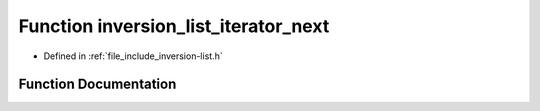 .. _exhale_function_inversion-list_8h_1a244fb399ae9f390508b0ec5fab3f661c:

Function inversion_list_iterator_next
=====================================

- Defined in :ref:`file_include_inversion-list.h`


Function Documentation
----------------------


.. doxygenfunction:: inversion_list_iterator_next(InversionListIterator *)
   :project: Inversion List